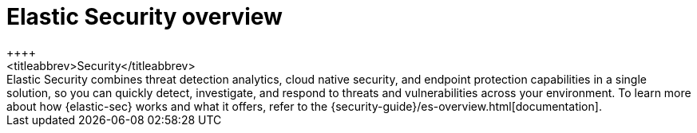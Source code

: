 [chapter]
[role="xpack"]
[[xpack-siem]]
= Elastic Security overview
++++
<titleabbrev>Security</titleabbrev>
++++

Elastic Security combines threat detection analytics, cloud native security, and endpoint protection capabilities in a single solution, so you can quickly detect, investigate, and respond to threats and vulnerabilities across your environment. To learn more about how {elastic-sec} works and what it offers, refer to the {security-guide}/es-overview.html[documentation].

